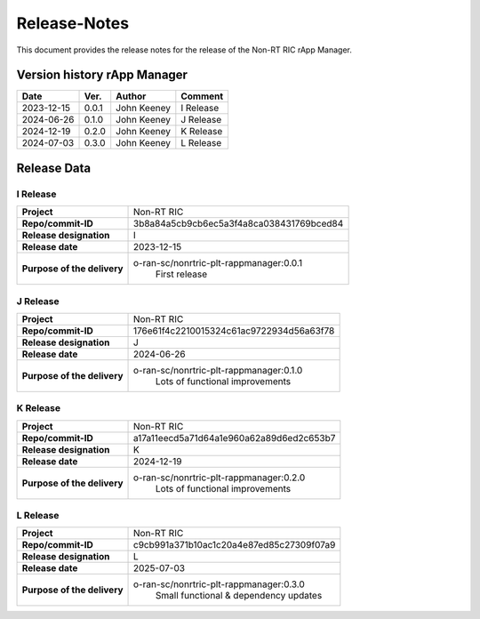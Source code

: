 .. This work is licensed under a Creative Commons Attribution 4.0 International License.
.. http://creativecommons.org/licenses/by/4.0
.. Copyright (C) 2023-2025 OpenInfra Foundation Europe. All rights reserved.

=============
Release-Notes
=============


This document provides the release notes for the release of the Non-RT RIC rApp Manager.


Version history rApp Manager
============================

+------------+----------+------------------+--------------------+
| **Date**   | **Ver.** | **Author**       | **Comment**        |
|            |          |                  |                    |
+------------+----------+------------------+--------------------+
| 2023-12-15 |  0.0.1   |  John Keeney     | I Release          |
+------------+----------+------------------+--------------------+
| 2024-06-26 |  0.1.0   |  John Keeney     | J Release          |
+------------+----------+------------------+--------------------+
| 2024-12-19 |  0.2.0   |  John Keeney     | K Release          |
+------------+----------+------------------+--------------------+
| 2024-07-03 |  0.3.0   |  John Keeney     | L Release          |
+------------+----------+------------------+--------------------+


Release Data
============

I Release
---------
+-----------------------------+---------------------------------------------------+
| **Project**                 | Non-RT RIC                                        |
|                             |                                                   |
+-----------------------------+---------------------------------------------------+
| **Repo/commit-ID**          |  3b8a84a5cb9cb6ec5a3f4a8ca038431769bced84         |
|                             |                                                   |
+-----------------------------+---------------------------------------------------+
| **Release designation**     |  I                                                |
|                             |                                                   |
+-----------------------------+---------------------------------------------------+
| **Release date**            |  2023-12-15                                       |
|                             |                                                   |
+-----------------------------+---------------------------------------------------+
| **Purpose of the delivery** |  o-ran-sc/nonrtric-plt-rappmanager:0.0.1          |
|                             |       First release                               |
|                             |                                                   |
+-----------------------------+---------------------------------------------------+

J Release
---------
+-----------------------------+---------------------------------------------------+
| **Project**                 | Non-RT RIC                                        |
|                             |                                                   |
+-----------------------------+---------------------------------------------------+
| **Repo/commit-ID**          |  176e61f4c2210015324c61ac9722934d56a63f78         |
|                             |                                                   |
+-----------------------------+---------------------------------------------------+
| **Release designation**     |  J                                                |
|                             |                                                   |
+-----------------------------+---------------------------------------------------+
| **Release date**            |  2024-06-26                                       |
|                             |                                                   |
+-----------------------------+---------------------------------------------------+
| **Purpose of the delivery** |  o-ran-sc/nonrtric-plt-rappmanager:0.1.0          |
|                             |       Lots of functional improvements             |
|                             |                                                   |
+-----------------------------+---------------------------------------------------+

K Release
---------
+-----------------------------+---------------------------------------------------+
| **Project**                 | Non-RT RIC                                        |
|                             |                                                   |
+-----------------------------+---------------------------------------------------+
| **Repo/commit-ID**          |  a17a11eecd5a71d64a1e960a62a89d6ed2c653b7         |
|                             |                                                   |
+-----------------------------+---------------------------------------------------+
| **Release designation**     |  K                                                |
|                             |                                                   |
+-----------------------------+---------------------------------------------------+
| **Release date**            |  2024-12-19                                       |
|                             |                                                   |
+-----------------------------+---------------------------------------------------+
| **Purpose of the delivery** |  o-ran-sc/nonrtric-plt-rappmanager:0.2.0          |
|                             |       Lots of functional improvements             |
|                             |                                                   |
+-----------------------------+---------------------------------------------------+

L Release
---------
+-----------------------------+---------------------------------------------------+
| **Project**                 | Non-RT RIC                                        |
|                             |                                                   |
+-----------------------------+---------------------------------------------------+
| **Repo/commit-ID**          |  c9cb991a371b10ac1c20a4e87ed85c27309f07a9         |
|                             |                                                   |
+-----------------------------+---------------------------------------------------+
| **Release designation**     |  L                                                |
|                             |                                                   |
+-----------------------------+---------------------------------------------------+
| **Release date**            |  2025-07-03                                       |
|                             |                                                   |
+-----------------------------+---------------------------------------------------+
| **Purpose of the delivery** |  o-ran-sc/nonrtric-plt-rappmanager:0.3.0          |
|                             |       Small functional & dependency updates       |
|                             |                                                   |
+-----------------------------+---------------------------------------------------+